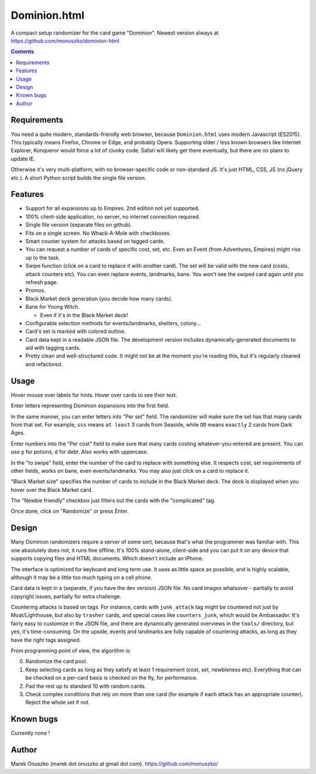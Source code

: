 Dominion.html
=============

A compact setup randomizer for the card game "Dominion".
Newest version always at https://github.com/monuszko/dominion-html

.. contents::

Requirements
------------

You need a quite modern, standards-friendly web browser, because
``Dominion.html`` uses modern Javascript (ES2015). This typically means
Firefox, Chrome or Edge, and probably Opera. Supporting older / less known
browsers like Internet Explorer, Konqueror would force a lot of clunky code.
Safari will likely get there eventually, but there are no plans to update IE.

Otherwise it's very multi-platform, with no browser-specific code or
non-standard JS. It's just HTML, CSS, JS (no jQuery etc.). A short Python
script builds the single file version.

Features
--------

*  Support for all expansions up to Empires. 2nd edition not yet supported.
*  100% client-side application, no server, no internet connection required.
*  Single file version (separate files on github).
*  Fits on a single screen. No Whack-A-Mole with checkboxes.
*  Smart counter system for attacks based on tagged cards.
*  You can request a number of cards of specific cost, set, etc. Even an Event
   (from Adventures, Empires) might rise up to the task.
*  Swipe function (click on a card to replace it with another card). The set
   will be valid with the new card (costs, attack counters etc). You can even
   replace events, landmarks, bane. You won't see the swiped card again until
   you refresh page.
*  Promos.
*  Black Market deck generation (you decide how many cards).
*  Bane for Young Witch.

   *  Even if it's in the Black Market deck!

*  Configurable selection methods for events/landmarks, shelters, colony...
*  Card's set is marked with colored outline.
*  Card data kept in a readable JSON file. The development version includes
   dynamically-generated documents to aid with tagging cards.
*  Pretty clean and well-structured code. It might not be at the moment you're
   reading this, but it's regularly cleaned and refactored.


Usage
-----

Hover mouse over labels for hints. Hover over cards to see their text.

Enter letters representing Dominion expansions into the first field.

In the same manner, you can enter letters into "Per set" field. The randomizer
will make sure the set has that many cards from that set. For example, ``sss``
means ``at least`` 3 cards from Seaside, while ``DD`` means ``exactly`` 2 cards
from Dark Ages.

Enter numbers into the "Per cost" field to make sure that many cards costing
whatever-you-entered are present. You can use ``p`` for potions, ``d`` for
debt. Also works with uppercase.

In the "to swipe" field, enter the number of the card to replace with something
else. It respects cost, set requirements of other fields, works on bane, even
events/landmarks. You may also just click on a card to replace it.

"Black Market size" specifies the number of cards to include in the Black
Market deck. The deck is displayed when you hover over the Black Market card.

The "Newbie friendly" checkbox just filters out the cards with the
"complicated" tag.

Once done, click on "Randomize" or press Enter.

Design
------

Many Dominion randomizers require a server of some sort, because that's what
the programmer was familiar with. This one absolutely does not, it runs
fine offline. It's 100% stand-alone, client-side and you can put it on any
device that supports copying files and HTML documents. Which doesn't include
an iPhone.

The interface is optimized for keyboard and long term use. It uses as little
space as possible, and is highly scalable, although it may be a little too much
typing on a cell phone.

Card data is kept in a (separate, if you have the dev version) JSON file.
No card images whatsover - partially to avoid copyright issues, partially for
extra challenge.

Countering attacks is based on tags. For instance, cards with ``junk_attack``
tag might be countered not just by Moat/Lighthouse, but also by ``trasher``
cards, and special cases like ``counters_junk``, which would be Ambassador.
It's fairly easy to customize in the JSON file, and there are dynamically
generated overviews in the ``tools/`` directory, but yes, it's time-consuming.
On the upside, events and landmarks are fully capable of countering attacks,
as long as they have the right tags assigned.

From programming point of view, the algorithm is:

0. Randomize the card pool.
1. Keep selecting cards as long as they satisfy at least 1 requirement (cost,
   set, newbieness etc). Everything that can be checked on a per-card basis
   is checked on the fly, for performance.
2. Pad the rest up to standard 10 with random cards.
3. Check complex conditions that rely on more than one card (for example if
   each attack has an appropriate counter). Reject the whole set if not.

Known bugs
----------

Currently none !

Author
------

Marek Onuszko (marek dot onuszko at gmail dot com).
https://github.com/monuszko/
